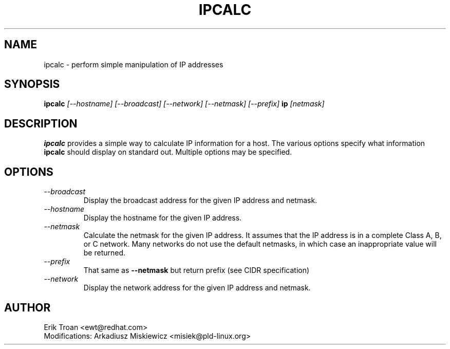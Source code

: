 .TH IPCALC 1 "Red Hat Software" "RHS" \" -*- nroff -*-
.SH NAME
ipcalc \- perform simple manipulation of IP addresses
.SH SYNOPSIS
.B ipcalc
\fI[--hostname] [--broadcast] [--network] [--netmask] [--prefix] \fBip \fI[netmask]\fR

.SH DESCRIPTION
\fBipcalc\fR provides a simple way to calculate IP information for a host.
The various options specify what information \fBipcalc\fR should display
on standard out. Multiple options may be specified.

.SH OPTIONS
.TP
.IP \fI--broadcast\fR 
Display the broadcast address for the given IP address and netmask.

.IP \fI--hostname\fR 
Display the hostname for the given IP address.

.IP \fI--netmask\fR
Calculate the netmask for the given IP address. It assumes that the IP
address is in a complete Class A, B, or C network. Many networks do
not use the default netmasks, in which case an inappropriate value will
be returned.

.IP \fI--prefix\fR
That same as \fB--netmask\fR but return prefix (see CIDR specification)

.IP \fI--network\fR 
Display the network address for the given IP address and netmask.

.SH AUTHOR
.nf
Erik Troan <ewt@redhat.com>
Modifications: Arkadiusz Miskiewicz <misiek@pld-linux.org>
.fi
